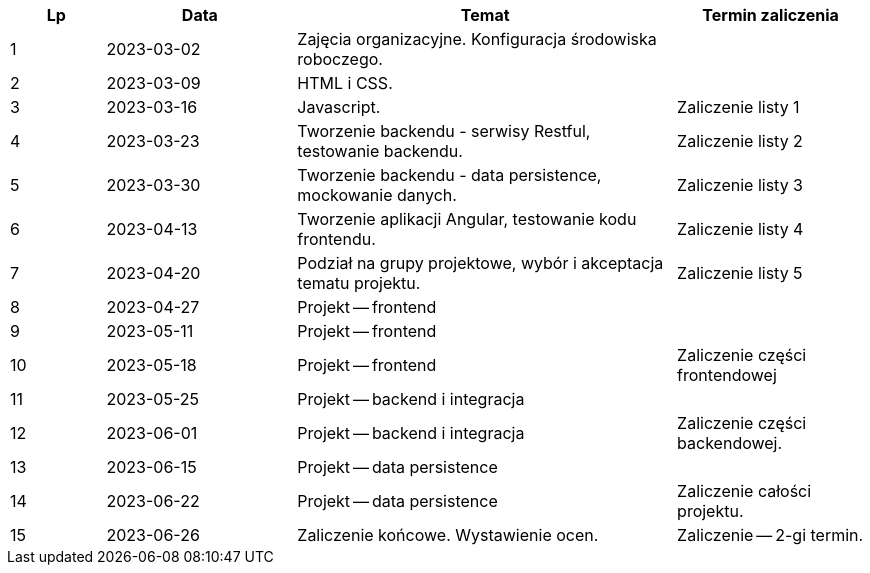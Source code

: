 [cols="1,2,4,2"]
|===
|Lp|Data|Temat|Termin zaliczenia

|1
|2023-03-02
|Zajęcia organizacyjne. Konfiguracja środowiska roboczego.
|

|2
|2023-03-09
|HTML i CSS.
|

|3
|2023-03-16
|Javascript.
|Zaliczenie listy 1

|4
|2023-03-23
|Tworzenie backendu - serwisy Restful, testowanie backendu.
|Zaliczenie listy 2

|5
|2023-03-30
|Tworzenie backendu - data persistence, mockowanie danych.
|Zaliczenie listy 3

|6
|2023-04-13
|Tworzenie aplikacji Angular, testowanie kodu frontendu.
|Zaliczenie listy 4

|7
|2023-04-20
|Podział na grupy projektowe, wybór i akceptacja tematu projektu.
|Zaliczenie listy 5

|8
|2023-04-27
|Projekt -- frontend
|

|9
|2023-05-11
|Projekt -- frontend
|

|10
|2023-05-18
|Projekt -- frontend
|Zaliczenie części frontendowej

|11
|2023-05-25
|Projekt -- backend i integracja
|

|12
|2023-06-01
|Projekt -- backend i integracja
|Zaliczenie części backendowej.

|13
|2023-06-15
|Projekt -- data persistence
|

|14
|2023-06-22
|Projekt -- data persistence
|Zaliczenie całości projektu.

|15
|2023-06-26
|Zaliczenie końcowe. Wystawienie ocen.
|Zaliczenie -- 2-gi termin.
|===
